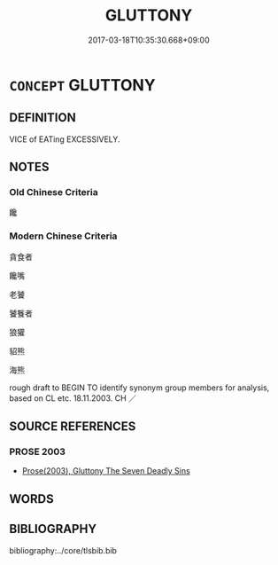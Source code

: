 # -*- mode: mandoku-tls-view -*-
#+TITLE: GLUTTONY
#+DATE: 2017-03-18T10:35:30.668+09:00        
#+STARTUP: content
* =CONCEPT= GLUTTONY
:PROPERTIES:
:CUSTOM_ID: uuid-56fedf54-3db0-4dd2-877b-13df87ed4249
:SYNONYM+:  GOURMAND
:SYNONYM+:  OVEREATER
:SYNONYM+:  BIG EATER
:SYNONYM+:  GORGER
:SYNONYM+:  GOBBLER
:SYNONYM+:  INFORMAL PIG
:SYNONYM+:  GREEDY PIG
:SYNONYM+:  GUZZLER
:TR_ZH: 饞嘴
:END:
** DEFINITION

VICE of EATing EXCESSIVELY.

** NOTES

*** Old Chinese Criteria
饞

*** Modern Chinese Criteria
貪食者

饞嘴

老饕

饕餮者

狼獾

貂熊

海熊

rough draft to BEGIN TO identify synonym group members for analysis, based on CL etc. 18.11.2003. CH ／

** SOURCE REFERENCES
*** PROSE 2003
 - [[cite:PROSE-2003][Prose(2003), Gluttony The Seven Deadly Sins]]
** WORDS
   :PROPERTIES:
   :VISIBILITY: children
   :END:
** BIBLIOGRAPHY
bibliography:../core/tlsbib.bib
